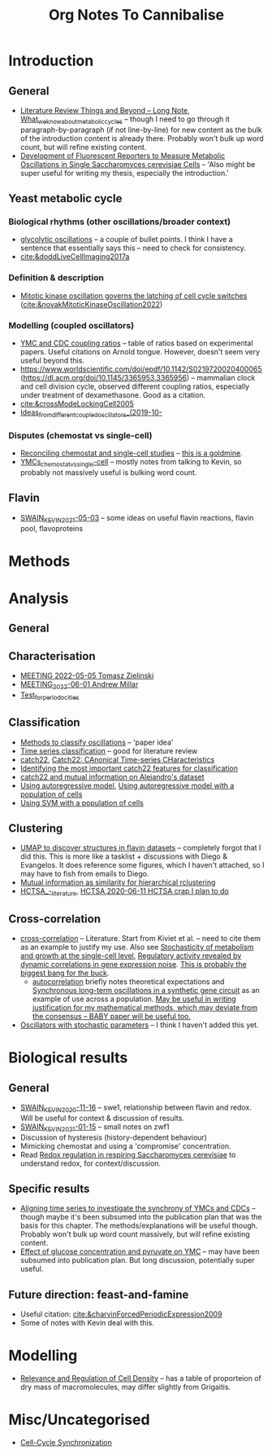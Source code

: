#+title: Org Notes To Cannibalise
* Introduction
** General
- [[id:2904d5dc-8900-4e14-a511-e86ca97e1164][Literature Review Things and Beyond -- Long Note]], [[id:09ae3901-b3e3-4af0-b538-50d8e10052dd][What_we_know_about_metabolic_cycles]] -- though I need to go through it paragraph-by-paragraph (if not line-by-line) for new content as the bulk of the introduction content is already there.  Probably won't bulk up word count, but will refine existing content.
- [[id:6f2ff949-79cc-466a-91ad-5073fe3217ff][Development of Fluorescent Reporters to Measure Metabolic Oscillations in Single Saccharomyces cerevisiae Cells]] -- 'Also might be super useful for writing my thesis, especially the introduction.'
** Yeast metabolic cycle
*** Biological rhythms (other oscillations/broader context)
- [[id:2e7a6d0a-5f09-4d46-8162-5b666b58ba71][glycolytic oscillations]] -- a couple of bullet points.  I think I have a sentence that essentially says this -- need to check for consistency.
- [[cite:&doddLiveCellImaging2017a]]
*** Definition & description
- [[id:2d231a43-61a4-4c38-9c83-62fab840be3a][Mitotic kinase oscillation governs the latching of cell cycle switches]] ([[cite:&novakMitoticKinaseOscillation2022]])
*** Modelling (coupled oscillators)
- [[id:f13dd776-be3b-4717-a964-7fdd5ed9f435][YMC and CDC coupling ratios]] -- table of ratios based on experimental papers.  Useful citations on Arnold tongue.  However, doesn't seem very useful beyond this.
- https://www.worldscientific.com/doi/epdf/10.1142/S0219720020400065 (https://dl.acm.org/doi/10.1145/3365953.3365956) -- mammalian clock and cell division cycle, observed different coupling ratios, especially under treatment of dexamethasone.  Good as a citation.
- [[cite:&crossModeLockingCell2005]]
- [[id:aacbe724-ae59-401c-bb8b-4bedabe576c5][Ideas_from_different_coupled_oscillators_(2019-10-]]
*** Disputes (chemostat vs single-cell)
- [[id:a2ed5a17-4272-4a5e-b461-570861513cf4][Reconciling chemostat and single-cell studies]] -- _this is a goldmine_.
- [[id:caa6a963-182b-4973-9a93-918e5721e4a6][YMCs_chemostat_vs_single-cell]] -- mostly notes from talking to Kevin, so probably not massively useful is bulking word count.
** Flavin
- [[id:6f1221d4-c198-4494-941d-7780c8eb1b3e][SWAIN_KEVIN_2021-05-03]] -- some ideas on useful flavin reactions, flavin pool, flavoproteins
* Methods
* Analysis
** General
** Characterisation
- [[id:96bf0dac-44dc-4163-87a5-5e9b02f52cd2][MEETING 2022-05-05 Tomasz Zielinski]]
- [[id:dccd3e4a-645a-4f4e-8ea3-92ce46675ca2][MEETING_2022-06-01 Andrew Millar]]
- [[id:0fa47c5c-6d4c-4948-8037-5fe2933f41fc][Test_for_periodocities]]
** Classification
- [[id:c4868d23-6b69-4d78-bcdb-a4037b8b9b1e][Methods to classify oscillations]] -- 'paper idea'
- [[id:55b40a52-0793-4652-b58c-e12172e107ff][Time series classification]] -- good for literature review
- [[id:a2ff4a77-0aec-48ad-97bb-3be2607b9711][catch22]], [[id:2a084f2b-276e-4ed1-9d64-c94dcbfe0467][Catch22: CAnonical Time-series CHaracteristics]]
- [[id:090bb791-8165-426e-81b4-8b12cd72669e][Identifying the most important catch22 features for classification]]
- [[id:3a061286-1111-4d6c-b609-d6767a6e87e4][catch22 and mutual information on Alejandro's dataset]]
- [[id:59052dc2-c889-4149-931a-5296f3293ae0][Using autoregressive model]], [[id:9194a49e-28b0-4222-836b-ad284c5745fc][Using autoregressive model with a population of cells]]
- [[id:e4edd764-acc2-4f02-82cd-3252d6f9ed2c][Using SVM with a population of cells]]
** Clustering
- [[id:23d55690-a37a-426b-b11d-d3d155f28c75][UMAP to discover structures in flavin datasets]] -- completely forgot that I did this.  This is more like a tasklist + discussions with Diego & Evangelos.  It does reference some figures, which I haven't attached, so I may have to fish from emails to Diego.
- [[id:6bba292b-d2d2-49e7-92b1-704edaf32d04][Mutual information as similarity for hierarchical rclustering]]
- [[id:f3810173-6909-4e41-bd65-4998c5b4e179][HCTSA_-_literature]], [[id:4a094918-204f-43df-80fd-7a00c5dbe741][HCTSA]],[[id:5525cbdb-38d6-4095-a7a2-8d50dfef9630][2020-06-11 HCTSA crap I plan to do]]
** Cross-correlation
- [[id:5fbe9a08-0d4e-44ed-95db-89ff4cd2ee86][cross-correlation]] -- Literature.  Start from Kiviet et al. -- need to cite them as an example to justify my use.  Also see [[id:edd0cfb3-8af6-498c-bfca-959acab9c89e][Stochasticity of metabolism and growth at the single-cell level]], [[id:53c3666e-30f9-42c8-a357-3181a941954c][Regulatory activity revealed by dynamic correlations in gene expression noise]].  _This is probably the biggest bang for the buck_.
  - [[id:e417e5c4-d1db-4c58-ac0b-be9189763622][autocorrelation]] briefly notes theoretical expectations and [[id:2f8f6205-eaba-4ae4-8e57-34b45820ecc3][Synchronous long-term oscillations in a synthetic gene circuit]] as an example of use across a population.  _May be useful in writing justification for my mathematical methods, which may deviate from the consensus -- BABY paper will be useful too._
- [[id:c75b5b5f-8aab-431a-8450-d4a98cfb43a6][Oscillators with stochastic parameters]] -- I think I haven't added this yet.
* Biological results
** General
- [[id:3c48cc58-77c5-4a27-a968-549f6359bd8d][SWAIN_KEVIN_2020-11-16]] -- swe1, relationship between flavin and redox.  Will be useful for context & discussion of results.
- [[id:2440c6ae-eafb-49e1-8400-af772e2f6702][SWAIN_KEVIN_2021-01-15]] -- small notes on zwf1
- Discussion of hysteresis (history-dependent behaviour)
- Mimicking chemostat and using a 'compromise' concentration.
- Read [[id:afc8d919-cd79-4241-a2fe-1c82376164a0][Redox regulation in respiring Saccharomyces cerevisiae]] to understand redox, for context/discussion.
** Specific results
- [[id:c9936006-8568-473a-bd34-d918859dd11c][Aligning time series to investigate the synchrony of YMCs and CDCs]] -- though maybe it's been subsumed into the publication plan that was the basis for this chapter.  The methods/explanations will be useful though.  Probably won't bulk up word count massively, but will refine existing content.
- [[id:8a208205-716c-48d5-b267-4c4ba59733a5][Effect of glucose concentration and pyruvate on YMC]] -- may have been subsumed into publication plan.  But long discussion, potentially super useful.
** Future direction: feast-and-famine
- Useful citation: [[cite:&charvinForcedPeriodicExpression2009]]
- Some of notes with Kevin deal with this.
* Modelling
- [[id:219ebe74-078e-454e-aa96-8f9719cf06ff][Relevance and Regulation of Cell Density]] -- has a table of proporteion of dry mass of macromolecules, may differ slightly from Grigaitis.
* Misc/Uncategorised
- [[id:a1dd6735-be31-40ee-bf24-767ab4bdcb95][Cell-Cycle Synchronization]]
